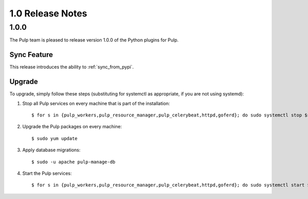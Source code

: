 1.0 Release Notes
=================

1.0.0
-----

The Pulp team is pleased to release version 1.0.0 of the Python plugins for Pulp.

Sync Feature
^^^^^^^^^^^^

This release introduces the ability to :ref:`sync_from_pypi`.

Upgrade
^^^^^^^

To upgrade, simply follow these steps (substituting for systemctl as appropriate, if you are not
using systemd):

#. Stop all Pulp services on every machine that is part of the installation::

   $ for s in {pulp_workers,pulp_resource_manager,pulp_celerybeat,httpd,goferd}; do sudo systemctl stop $s; done;

#. Upgrade the Pulp packages on every machine::

   $ sudo yum update

#. Apply database migrations::

   $ sudo -u apache pulp-manage-db

#. Start the Pulp services::

   $ for s in {pulp_workers,pulp_resource_manager,pulp_celerybeat,httpd,goferd}; do sudo systemctl start $s; done;
